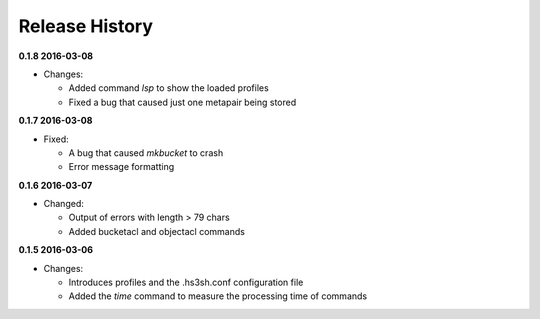 Release History
===============

**0.1.8 2016-03-08**

*   Changes:

    *   Added command *lsp* to show the loaded profiles
    *   Fixed a bug that caused just one metapair being stored

**0.1.7 2016-03-08**

*   Fixed:

    *   A bug that caused *mkbucket* to crash
    *   Error message formatting

**0.1.6 2016-03-07**

*   Changed:

    *   Output of errors with length > 79 chars
    *   Added bucketacl and objectacl commands

**0.1.5 2016-03-06**

*   Changes:

    *   Introduces profiles and the .hs3sh.conf configuration file
    *   Added the *time* command to measure the processing time of commands

